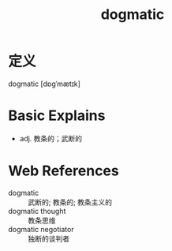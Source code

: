 #+title: dogmatic
#+roam_tags:英语单词

* 定义
  
dogmatic [dɒɡˈmætɪk]

* Basic Explains
- adj. 教条的；武断的

* Web References
- dogmatic :: 武断的; 教条的; 教条主义的
- dogmatic thought :: 教条思维
- dogmatic negotiator :: 独断的谈判者
